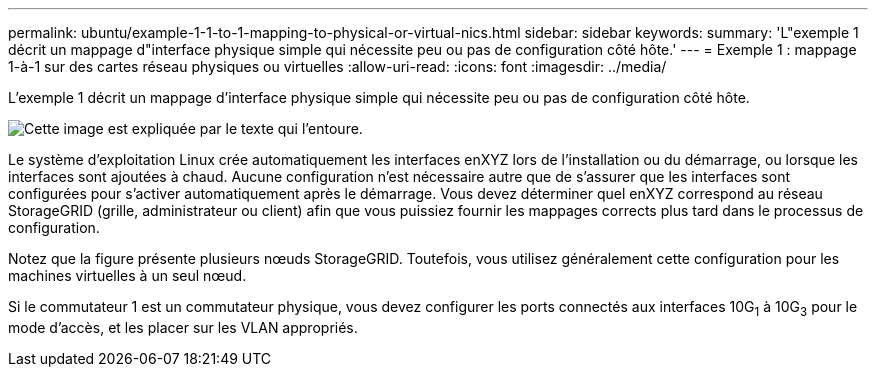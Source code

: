 ---
permalink: ubuntu/example-1-1-to-1-mapping-to-physical-or-virtual-nics.html 
sidebar: sidebar 
keywords:  
summary: 'L"exemple 1 décrit un mappage d"interface physique simple qui nécessite peu ou pas de configuration côté hôte.' 
---
= Exemple 1 : mappage 1-à-1 sur des cartes réseau physiques ou virtuelles
:allow-uri-read: 
:icons: font
:imagesdir: ../media/


[role="lead"]
L'exemple 1 décrit un mappage d'interface physique simple qui nécessite peu ou pas de configuration côté hôte.

image::../media/rhel_install_vlan_diag_1.gif[Cette image est expliquée par le texte qui l'entoure.]

Le système d'exploitation Linux crée automatiquement les interfaces enXYZ lors de l'installation ou du démarrage, ou lorsque les interfaces sont ajoutées à chaud. Aucune configuration n'est nécessaire autre que de s'assurer que les interfaces sont configurées pour s'activer automatiquement après le démarrage. Vous devez déterminer quel enXYZ correspond au réseau StorageGRID (grille, administrateur ou client) afin que vous puissiez fournir les mappages corrects plus tard dans le processus de configuration.

Notez que la figure présente plusieurs nœuds StorageGRID. Toutefois, vous utilisez généralement cette configuration pour les machines virtuelles à un seul nœud.

Si le commutateur 1 est un commutateur physique, vous devez configurer les ports connectés aux interfaces 10G~1~ à 10G~3~ pour le mode d'accès, et les placer sur les VLAN appropriés.
